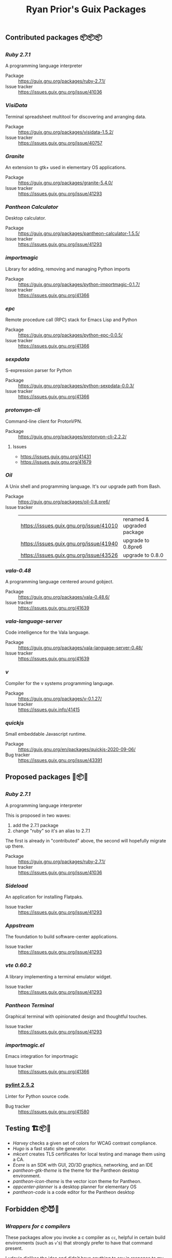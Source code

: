 #+title: Ryan Prior's Guix Packages

** Contributed packages 📦📦📦
*** [[contributed/ruby.scm][Ruby 2.7.1]]
A programming language interpreter

- Package :: https://guix.gnu.org/packages/ruby-2.7.1/
- Issue tracker :: https://issues.guix.gnu.org/issue/41036

*** [[contributed/visidata.scm][VisiData]]
Terminal spreadsheet multitool for discovering and arranging data.

- Package :: https://guix.gnu.org/packages/visidata-1.5.2/
- Issue tracker :: https://issues.guix.gnu.org/issue/40757

*** [[contributed/pantheon.scm][Granite]]
An extension to gtk+ used in elementary OS applications.

- Package :: https://guix.gnu.org/packages/granite-5.4.0/
- Issue tracker :: https://issues.guix.gnu.org/issue/41293

*** [[contributed/pantheon.scm][Pantheon Calculator]]
Desktop calculator.

- Package :: https://guix.gnu.org/packages/pantheon-calculator-1.5.5/
- Issue tracker :: https://issues.guix.gnu.org/issue/41293

*** [[contributed/importmagic.scm][importmagic]]
Library for adding, removing and managing Python imports

- Package :: https://guix.gnu.org/packages/python-importmagic-0.1.7/
- Issue tracker :: https://issues.guix.gnu.org/41366

*** [[contributed/importmagic.scm][epc]]
Remote procedure call (RPC) stack for Emacs Lisp and Python

- Package :: https://guix.gnu.org/packages/python-epc-0.0.5/
- Issue tracker :: https://issues.guix.gnu.org/41366

*** [[contributed/importmagic.scm][sexpdata]]
S-expression parser for Python

- Package :: https://guix.gnu.org/packages/python-sexpdata-0.0.3/
- Issue tracker :: https://issues.guix.gnu.org/41366

*** [[contributed/proton.scm][protonvpn-cli]]
Command-line client for ProtonVPN.

- Package :: https://guix.gnu.org/packages/protonvpn-cli-2.2.2/
**** Issues
- https://issues.guix.gnu.org/41431
- https://issues.guix.gnu.org/41679

*** [[proposed/shells.scm][Oil]]
A Unix shell and programming language. It's our upgrade path from Bash.

- Package :: https://guix.gnu.org/packages/oil-0.8.pre6/
- Issue tracker ::
  | https://issues.guix.gnu.org/issue/41010 | renamed & upgraded package |
  | https://issues.guix.gnu.org/issue/41940 | upgrade to 0.8pre6         |
  | https://issues.guix.gnu.org/issue/43526 | upgrade to 0.8.0           |
*** [[proposed/vala-language-server.scm][vala-0.48]]
A programming language centered around gobject.

- Package :: https://guix.gnu.org/packages/vala-0.48.6/
- Issue tracker :: https://issues.guix.gnu.org/41639
*** [[proposed/vala-language-server.scm][vala-language-server]]
Code intelligence for the Vala language.

- Package :: https://guix.gnu.org/packages/vala-language-server-0.48/
- Issue tracker :: https://issues.guix.gnu.org/41639
*** [[proposed/vlang.scm][v]]
Compiler for the v systems programming language.

- Package :: https://guix.gnu.org/packages/v-0.1.27/
- Issue tracker :: https://issues.guix.info/41415

*** [[proposed/quickjs.scm][quickjs]]
Small embeddable Javascript runtime.

- Package :: https://guix.gnu.org/en/packages/quickjs-2020-09-06/
- Bug tracker :: https://issues.guix.gnu.org/issue/43391

** Proposed packages 🚚📦📨

*** [[contributed/ruby.scm][Ruby 2.7.1]]
A programming language interpreter

This is proposed in two waves:
1) add the 2.7.1 package
2) change "ruby" so it's an alias to 2.7.1

The first is already in "contributed" above, the second will hopefully migrate
up there.

- Package :: https://guix.gnu.org/packages/ruby-2.7.1/
- Issue tracker :: https://issues.guix.gnu.org/issue/41036
*** [[proposed/pantheon.scm][Sideload]]
An application for installing Flatpaks.

- Issue tracker :: https://issues.guix.gnu.org/issue/41293

*** [[proposed/pantheon.scm][Appstream]]
The foundation to build software-center applications.

- Issue tracker :: https://issues.guix.gnu.org/issue/41293

*** [[proposed/pantheon.scm][vte 0.60.2]]
A library implementing a terminal emulator widget.

- Issue tracker :: https://issues.guix.gnu.org/issue/41293

*** [[proposed/pantheon.scm][Pantheon Terminal]]
Graphical terminal with opinionated design and thoughtful touches.

- Issue tracker :: https://issues.guix.gnu.org/issue/41293

*** [[proposed/importmagic.scm][importmagic.el]]
Emacs integration for importmagic

- Issue tracker :: https://issues.guix.gnu.org/41366

*** [[https://github.com/ryanprior/guix/blob/update-pylint/gnu/packages/check.scm#L1890-L1929][pylint 2.5.2]]
Linter for Python source code.

- Bug tracker :: https://issues.guix.gnu.org/41580
** Testing 🏗📦🚧
- [[testing/harvey.scm][Harvey]] checks a given set of colors for WCAG contrast compliance.
- [[testing/hugo.scm][Hugo]] is a fast static site generator.
- [[testing/mkcert.scm][mkcert]] creates TLS certificates for local testing and manage them using a CA.
- [[testing/ecere.scm][Ecere]] is an SDK with GUI, 2D/3D graphics, networking, and an IDE
- [[testing/pantheon.scm][pantheon-gtk-theme]] is the theme for the Pantheon desktop environment.
- [[testing/pantheon.scm][pantheon-icon-theme]] is the vector icon theme for Pantheon.
- [[testing/appcenter.scm][appcenter-planner]] is a desktop planner for elementary OS
- [[testing/pantheon.scm][pantheon-code]] is a code editor for the Pantheon desktop
** Forbidden 📦😈📖
*** [[proposed/wrap-cc.scm][Wrappers for c compilers]]
These packages allow you invoke a c compiler as ~cc~, helpful in certain build
environments (such as ~v~'s) that strongly prefer to have that command present.

Ludovic [[https://issues.guix.gnu.org/41428#6][dislikes the idea]] and didn't have anything to say in response to my
argument in favor, so the /forbidden c compiler wrappers/ are lost to the
living and now available only in these ominous grimoires.

- Bug tracker :: https://issues.guix.gnu.org/41428

